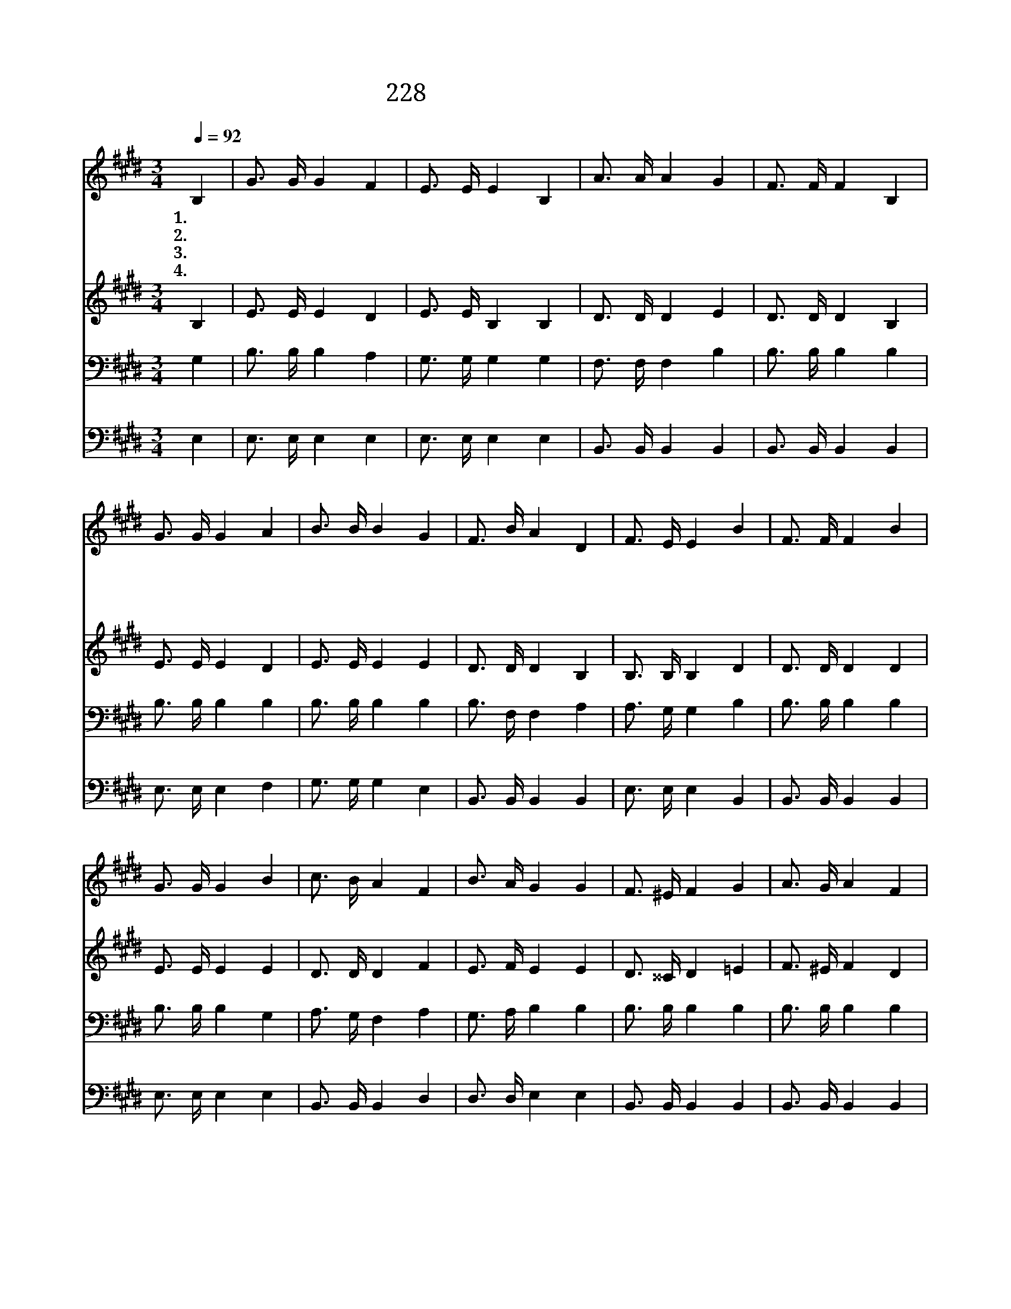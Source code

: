 X:245
T:228 저 좋은 낙원 이르니
Z:E.P.Stites/J.R.Sweney
Z:Copyright © 1998 by ÀüµµÈ¯
Z:All Rights Reserved
%%score 1 2 3 4
L:1/16
Q:1/4=92
M:3/4
I:linebreak $
K:E
V:1 treble
V:2 treble
V:3 bass
V:4 bass
V:1
 B,4 | G3 G G4 F4 | E3 E E4 B,4 | A3 A A4 G4 | F3 F F4 B,4 | G3 G G4 A4 | B3 B B4 G4 | F3 B A4 D4 | %8
w: 1.저|좋 은 낙 원|이 르 니 내|기 쁨 한 이|없 도 다 이|세 상 추 운|일 기 가 화|창 한 봄 날|
w: 2.이|곳 과 저 곳|멀 쟎 다 주|예 수 건 너|오 셔 서 내|손 을 잡 고|가 는 것 내|평 생 소 원|
w: 3.저|묘 한 화 초|향 기 는 바|람 에 불 려|오 는 데 생|명 수 강 변|화 초 는 늘|사 시 청 청|
w: 4.청|아 한 음 악|소 리 는 내|귀 에 들 려|오 는 데 흰|옷 을 입 은|무 리 들 천|사 와 노 래|
 F3 E E4 B4 | F3 F F4 B4 | G3 G G4 B4 | c3 B A4 F4 | B3 A G4 G4 | F3 ^E F4 G4 | A3 G A4 F4 | %15
w: 되 도 다 영|화 롭 다 낙|원 이 여 이|산 위 에 서|보 오 니 먼|바 다 건 너|있 는 집 주|
w: 이 로 다 *|||||||
w: 하 도 다 *|||||||
w: 하 도 다 *|||||||
 G3 F G4 A4 | B3 ^A B4 B4 | c3 ^B c4 A4 | B3 ^A B4 G4 | F3 B A4 D4 | F3 E E4 :| |] %22
w: 예 비 하 신|곳 일 세 그|화 려 하 게|지 은 것 영|원 한 내 집|이 로 다||
w: |||||||
w: |||||||
w: |||||||
V:2
 B,4 | E3 E E4 D4 | E3 E B,4 B,4 | D3 D D4 E4 | D3 D D4 B,4 | E3 E E4 D4 | E3 E E4 E4 | %7
 D3 D D4 B,4 | B,3 B, B,4 D4 | D3 D D4 D4 | E3 E E4 E4 | D3 D D4 F4 | E3 F E4 E4 | D3 ^^C D4 =E4 | %14
 F3 ^E F4 D4 | E3 D E4 E4 | E3 E E4 E4 | E3 D E4 C4 | E3 E E4 E4 | D3 D D4 B,4 | B,3 B, B,4 :| |] %22
V:3
 G,4 | B,3 B, B,4 A,4 | G,3 G, G,4 G,4 | F,3 F, F,4 B,4 | B,3 B, B,4 B,4 | B,3 B, B,4 B,4 | %6
 B,3 B, B,4 B,4 | B,3 F, F,4 A,4 | A,3 G, G,4 B,4 | B,3 B, B,4 B,4 | B,3 B, B,4 G,4 | %11
 A,3 G, F,4 A,4 | G,3 A, B,4 B,4 | B,3 B, B,4 B,4 | B,3 B, B,4 B,4 | B,3 B, B,4 F,4 | %16
 G,3 ^^F, G,4 G,4 | A,3 A, A,4 A,4 | G,3 ^^F, G,4 B,4 | B,3 F, F,4 A,4 | A,3 G, G,4 :| |] %22
V:4
 E,4 | E,3 E, E,4 E,4 | E,3 E, E,4 E,4 | B,,3 B,, B,,4 B,,4 | B,,3 B,, B,,4 B,,4 | E,3 E, E,4 F,4 | %6
 G,3 G, G,4 E,4 | B,,3 B,, B,,4 B,,4 | E,3 E, E,4 B,,4 | B,,3 B,, B,,4 B,,4 | E,3 E, E,4 E,4 | %11
 B,,3 B,, B,,4 D,4 | D,3 D, E,4 E,4 | B,,3 B,, B,,4 B,,4 | B,,3 B,, B,,4 B,,4 | E,3 E, E,4 E,4 | %16
 E,3 E, E,4 E,4 | A,,3 A,, A,,4 A,,4 | E,3 E, E,4 E,4 | B,,3 B,, B,,4 B,,4 | E,3 E, E,4 :| |] %22
